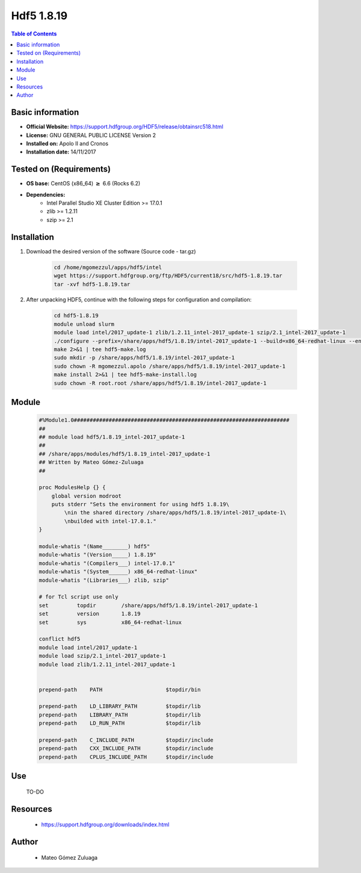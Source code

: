 .. _hdf5-1.8.19-index:


Hdf5 1.8.19
===========

.. contents:: Table of Contents

Basic information
-----------------

- **Official Website:** https://support.hdfgroup.org/HDF5/release/obtainsrc518.html
- **License:**  GNU GENERAL PUBLIC LICENSE Version 2
- **Installed on:** Apolo II and Cronos
- **Installation date:** 14/11/2017

Tested on (Requirements)
------------------------

* **OS base:** CentOS (x86_64) :math:`\boldsymbol{\ge}` 6.6 (Rocks 6.2)
* **Dependencies:**  
    * Intel Parallel Studio XE Cluster Edition >= 17.0.1
    * zlib >= 1.2.11
    * szip >= 2.1



Installation
------------

#. Download the desired version of the software (Source code - tar.gz)

    .. code-block:: bash

        cd /home/mgomezzul/apps/hdf5/intel
        wget https://support.hdfgroup.org/ftp/HDF5/current18/src/hdf5-1.8.19.tar
        tar -xvf hdf5-1.8.19.tar


#. After unpacking HDF5, continue with the following steps for configuration and compilation:

    .. code-block:: bash

        cd hdf5-1.8.19
        module unload slurm
        module load intel/2017_update-1 zlib/1.2.11_intel-2017_update-1 szip/2.1_intel-2017_update-1
        ./configure --prefix=/share/apps/hdf5/1.8.19/intel-2017_update-1 --build=x86_64-redhat-linux --enable-fortran --enable-cxx --with-zlib=/share/apps/zlib/1.2.11 --with-szlib=/share/apps/szip/2.1/intel-2017_update-1 2>&1 | tee hdf5-conf.log
        make 2>&1 | tee hdf5-make.log
        sudo mkdir -p /share/apps/hdf5/1.8.19/intel-2017_update-1
        sudo chown -R mgomezzul.apolo /share/apps/hdf5/1.8.19/intel-2017_update-1
        make install 2>&1 | tee hdf5-make-install.log
        sudo chown -R root.root /share/apps/hdf5/1.8.19/intel-2017_update-1


Module
------

    .. code-block:: bash

        #%Module1.0####################################################################
        ##
        ## module load hdf5/1.8.19_intel-2017_update-1
        ##
        ## /share/apps/modules/hdf5/1.8.19_intel-2017_update-1
        ## Written by Mateo Gómez-Zuluaga
        ##

        proc ModulesHelp {} {
            global version modroot
            puts stderr "Sets the environment for using hdf5 1.8.19\
                \nin the shared directory /share/apps/hdf5/1.8.19/intel-2017_update-1\
                \nbuilded with intel-17.0.1."
        }

        module-whatis "(Name________) hdf5"
        module-whatis "(Version_____) 1.8.19"
        module-whatis "(Compilers___) intel-17.0.1"
        module-whatis "(System______) x86_64-redhat-linux"
        module-whatis "(Libraries___) zlib, szip"

        # for Tcl script use only
        set         topdir        /share/apps/hdf5/1.8.19/intel-2017_update-1
        set         version       1.8.19
        set         sys           x86_64-redhat-linux

        conflict hdf5
        module load intel/2017_update-1
        module load szip/2.1_intel-2017_update-1
        module load zlib/1.2.11_intel-2017_update-1
        

        prepend-path	PATH			$topdir/bin

        prepend-path	LD_LIBRARY_PATH		$topdir/lib
        prepend-path	LIBRARY_PATH		$topdir/lib
        prepend-path	LD_RUN_PATH		$topdir/lib

        prepend-path	C_INCLUDE_PATH		$topdir/include
        prepend-path	CXX_INCLUDE_PATH	$topdir/include
        prepend-path	CPLUS_INCLUDE_PATH	$topdir/include




Use
---

    TO-DO


Resources
---------
    * https://support.hdfgroup.org/downloads/index.html


Author
------
    * Mateo Gómez Zuluaga